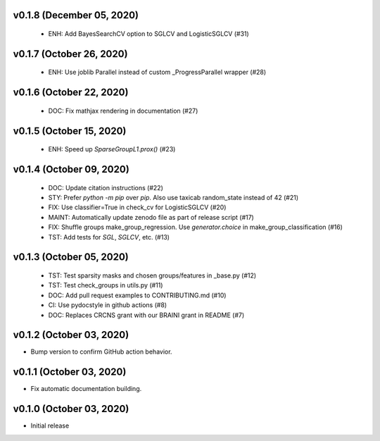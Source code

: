 v0.1.8 (December 05, 2020)
==========================
  * ENH: Add BayesSearchCV option to SGLCV and LogisticSGLCV (#31)

v0.1.7 (October 26, 2020)
=========================
  * ENH: Use joblib Parallel instead of custom _ProgressParallel wrapper (#28)


v0.1.6 (October 22, 2020)
=========================
  * DOC: Fix mathjax rendering in documentation (#27)


v0.1.5 (October 15, 2020)
=========================
  * ENH: Speed up `SparseGroupL1.prox()` (#23)


v0.1.4 (October 09, 2020)
=========================
  * DOC: Update citation instructions (#22)
  * STY: Prefer `python -m pip` over `pip`. Also use taxicab random_state instead of 42 (#21)
  * FIX: Use classifier=True in check_cv for LogisticSGLCV (#20)
  * MAINT: Automatically update zenodo file as part of release script (#17)
  * FIX: Shuffle groups make_group_regression. Use `generator.choice` in make_group_classification (#16)
  * TST: Add tests for `SGL`, `SGLCV`, etc. (#13)


v0.1.3 (October 05, 2020)
=========================
  * TST: Test sparsity masks and chosen groups/features in _base.py (#12)
  * TST: Test check_groups in utils.py (#11)
  * DOC: Add pull request examples to CONTRIBUTING.md (#10)
  * CI: Use pydocstyle in github actions (#8)
  * DOC: Replaces CRCNS grant with our BRAINI grant in README (#7)


v0.1.2 (October 03, 2020)
=========================

- Bump version to confirm GitHub action behavior.


v0.1.1 (October 03, 2020)
=========================

- Fix automatic documentation building.


v0.1.0 (October 03, 2020)
=========================

- Initial release

